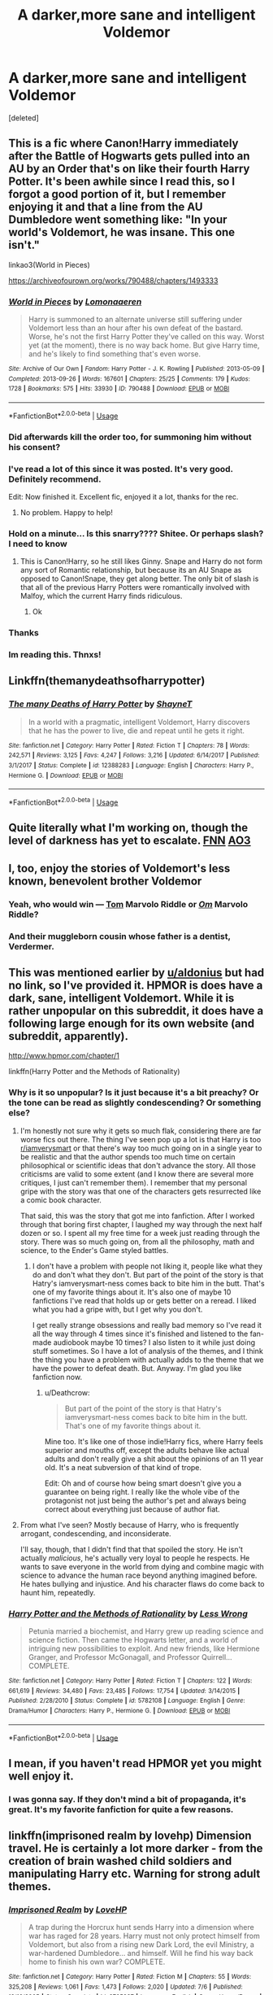 #+TITLE: A darker,more sane and intelligent Voldemor

* A darker,more sane and intelligent Voldemor
:PROPERTIES:
:Score: 34
:DateUnix: 1543408092.0
:DateShort: 2018-Nov-28
:FlairText: Request
:END:
[deleted]


** This is a fic where Canon!Harry immediately after the Battle of Hogwarts gets pulled into an AU by an Order that's on like their fourth Harry Potter. It's been awhile since I read this, so I forgot a good portion of it, but I remember enjoying it and that a line from the AU Dumbledore went something like: "In your world's Voldemort, he was insane. This one isn't."

linkao3(World in Pieces)

[[https://archiveofourown.org/works/790488/chapters/1493333]]
:PROPERTIES:
:Author: Efficient_Assistant
:Score: 25
:DateUnix: 1543409322.0
:DateShort: 2018-Nov-28
:END:

*** [[https://archiveofourown.org/works/790488][*/World in Pieces/*]] by [[https://www.archiveofourown.org/users/Lomonaaeren/pseuds/Lomonaaeren][/Lomonaaeren/]]

#+begin_quote
  Harry is summoned to an alternate universe still suffering under Voldemort less than an hour after his own defeat of the bastard. Worse, he's not the first Harry Potter they've called on this way. Worst yet (at the moment), there is no way back home. But give Harry time, and he's likely to find something that's even worse.
#+end_quote

^{/Site/:} ^{Archive} ^{of} ^{Our} ^{Own} ^{*|*} ^{/Fandom/:} ^{Harry} ^{Potter} ^{-} ^{J.} ^{K.} ^{Rowling} ^{*|*} ^{/Published/:} ^{2013-05-09} ^{*|*} ^{/Completed/:} ^{2013-09-26} ^{*|*} ^{/Words/:} ^{167601} ^{*|*} ^{/Chapters/:} ^{25/25} ^{*|*} ^{/Comments/:} ^{179} ^{*|*} ^{/Kudos/:} ^{1728} ^{*|*} ^{/Bookmarks/:} ^{575} ^{*|*} ^{/Hits/:} ^{33930} ^{*|*} ^{/ID/:} ^{790488} ^{*|*} ^{/Download/:} ^{[[https://archiveofourown.org/downloads/Lo/Lomonaaeren/790488/World%20in%20Pieces.epub?updated_at=1498972038][EPUB]]} ^{or} ^{[[https://archiveofourown.org/downloads/Lo/Lomonaaeren/790488/World%20in%20Pieces.mobi?updated_at=1498972038][MOBI]]}

--------------

*FanfictionBot*^{2.0.0-beta} | [[https://github.com/tusing/reddit-ffn-bot/wiki/Usage][Usage]]
:PROPERTIES:
:Author: FanfictionBot
:Score: 6
:DateUnix: 1543409345.0
:DateShort: 2018-Nov-28
:END:


*** Did afterwards kill the order too, for summoning him without his consent?
:PROPERTIES:
:Author: NewDarkAgesAhead
:Score: 5
:DateUnix: 1543425452.0
:DateShort: 2018-Nov-28
:END:


*** I've read a lot of this since it was posted. It's very good. Definitely recommend.

Edit: Now finished it. Excellent fic, enjoyed it a lot, thanks for the rec.
:PROPERTIES:
:Author: MastrWalkrOfSky
:Score: 3
:DateUnix: 1543436530.0
:DateShort: 2018-Nov-28
:END:

**** No problem. Happy to help!
:PROPERTIES:
:Author: Efficient_Assistant
:Score: 1
:DateUnix: 1544699755.0
:DateShort: 2018-Dec-13
:END:


*** Hold on a minute... Is this snarry???? Shitee. Or perhaps slash? I need to know
:PROPERTIES:
:Author: Mudbloodpride
:Score: 4
:DateUnix: 1543438583.0
:DateShort: 2018-Nov-29
:END:

**** This is Canon!Harry, so he still likes Ginny. Snape and Harry do not form any sort of Romantic relationship, but because its an AU Snape as opposed to Canon!Snape, they get along better. The only bit of slash is that all of the previous Harry Potters were romantically involved with Malfoy, which the current Harry finds ridiculous.
:PROPERTIES:
:Author: Efficient_Assistant
:Score: 9
:DateUnix: 1543442890.0
:DateShort: 2018-Nov-29
:END:

***** Ok
:PROPERTIES:
:Author: Mudbloodpride
:Score: 1
:DateUnix: 1543447098.0
:DateShort: 2018-Nov-29
:END:


*** Thanks
:PROPERTIES:
:Author: Mudbloodpride
:Score: 1
:DateUnix: 1543410692.0
:DateShort: 2018-Nov-28
:END:


*** Im reading this. Thnxs!
:PROPERTIES:
:Author: LoudVolume
:Score: 1
:DateUnix: 1543418810.0
:DateShort: 2018-Nov-28
:END:


** Linkffn(themanydeathsofharrypotter)
:PROPERTIES:
:Author: Mudbloodpride
:Score: 13
:DateUnix: 1543408146.0
:DateShort: 2018-Nov-28
:END:

*** [[https://www.fanfiction.net/s/12388283/1/][*/The many Deaths of Harry Potter/*]] by [[https://www.fanfiction.net/u/1541014/ShayneT][/ShayneT/]]

#+begin_quote
  In a world with a pragmatic, intelligent Voldemort, Harry discovers that he has the power to live, die and repeat until he gets it right.
#+end_quote

^{/Site/:} ^{fanfiction.net} ^{*|*} ^{/Category/:} ^{Harry} ^{Potter} ^{*|*} ^{/Rated/:} ^{Fiction} ^{T} ^{*|*} ^{/Chapters/:} ^{78} ^{*|*} ^{/Words/:} ^{242,571} ^{*|*} ^{/Reviews/:} ^{3,125} ^{*|*} ^{/Favs/:} ^{4,247} ^{*|*} ^{/Follows/:} ^{3,216} ^{*|*} ^{/Updated/:} ^{6/14/2017} ^{*|*} ^{/Published/:} ^{3/1/2017} ^{*|*} ^{/Status/:} ^{Complete} ^{*|*} ^{/id/:} ^{12388283} ^{*|*} ^{/Language/:} ^{English} ^{*|*} ^{/Characters/:} ^{Harry} ^{P.,} ^{Hermione} ^{G.} ^{*|*} ^{/Download/:} ^{[[http://www.ff2ebook.com/old/ffn-bot/index.php?id=12388283&source=ff&filetype=epub][EPUB]]} ^{or} ^{[[http://www.ff2ebook.com/old/ffn-bot/index.php?id=12388283&source=ff&filetype=mobi][MOBI]]}

--------------

*FanfictionBot*^{2.0.0-beta} | [[https://github.com/tusing/reddit-ffn-bot/wiki/Usage][Usage]]
:PROPERTIES:
:Author: FanfictionBot
:Score: 2
:DateUnix: 1543408202.0
:DateShort: 2018-Nov-28
:END:


** Quite literally what I'm working on, though the level of darkness has yet to escalate. [[https://m.fanfiction.net/s/13088810/1/Carpe-Noctem][FNN]] [[https://archiveofourown.org/works/16480832/chapters/38596670][AO3]]
:PROPERTIES:
:Author: espionage_is_whatido
:Score: 13
:DateUnix: 1543415438.0
:DateShort: 2018-Nov-28
:END:


** I, too, enjoy the stories of Voldemort's less known, benevolent brother Voldemor
:PROPERTIES:
:Author: IntenseGenius
:Score: 45
:DateUnix: 1543409205.0
:DateShort: 2018-Nov-28
:END:

*** Yeah, who would win --- [[https://i.imgur.com/r37iFQY.jpg][Tom]] Marvolo Riddle or /[[https://i.imgur.com/6az1LUvg.jpg][Om]]/ Marvolo Riddle?
:PROPERTIES:
:Author: NewDarkAgesAhead
:Score: 20
:DateUnix: 1543425342.0
:DateShort: 2018-Nov-28
:END:


*** And their muggleborn cousin whose father is a dentist, Verdermer.
:PROPERTIES:
:Author: ForumWarrior
:Score: 12
:DateUnix: 1543421385.0
:DateShort: 2018-Nov-28
:END:


** This was mentioned earlier by [[/u/aldonius][u/aldonius]] but had no link, so I've provided it. HPMOR is does have a dark, sane, intelligent Voldemort. While it is rather unpopular on this subreddit, it does have a following large enough for its own website (and subreddit, apparently).

[[http://www.hpmor.com/chapter/1]]

linkffn(Harry Potter and the Methods of Rationality)
:PROPERTIES:
:Author: Efficient_Assistant
:Score: 9
:DateUnix: 1543444709.0
:DateShort: 2018-Nov-29
:END:

*** Why is it so unpopular? Is it just because it's a bit preachy? Or the tone can be read as slightly condescending? Or something else?
:PROPERTIES:
:Author: fludduck
:Score: 4
:DateUnix: 1543448046.0
:DateShort: 2018-Nov-29
:END:

**** I'm honestly not sure why it gets so much flak, considering there are far worse fics out there. The thing I've seen pop up a lot is that Harry is too [[/r/iamverysmart][r/iamverysmart]] or that there's way too much going on in a single year to be realistic and that the author spends too much time on certain philosophical or scientific ideas that don't advance the story. All those criticisms are valid to some extent (and I know there are several more critiques, I just can't remember them). I remember that my personal gripe with the story was that one of the characters gets resurrected like a comic book character.

That said, this was the story that got me into fanfiction. After I worked through that boring first chapter, I laughed my way through the next half dozen or so. I spent all my free time for a week just reading through the story. There was so much going on, from all the philosophy, math and science, to the Ender's Game styled battles.
:PROPERTIES:
:Author: Efficient_Assistant
:Score: 10
:DateUnix: 1543453359.0
:DateShort: 2018-Nov-29
:END:

***** I don't have a problem with people not liking it, people like what they do and don't what they don't. But part of the point of the story is that Hatry's iamverysmart-ness comes back to bite him in the butt. That's one of my favorite things about it. It's also one of maybe 10 fanfictions I've read that holds up or gets better on a reread. I liked what you had a gripe with, but I get why you don't.

I get really strange obsessions and really bad memory so I've read it all the way through 4 times since it's finished and listened to the fan-made audiobook maybe 10 times? I also listen to it while just doing stuff sometimes. So I have a lot of analysis of the themes, and I think the thing you have a problem with actually adds to the theme that we have the power to defeat death. But. Anyway. I'm glad you like fanfiction now.
:PROPERTIES:
:Author: fludduck
:Score: 6
:DateUnix: 1543453903.0
:DateShort: 2018-Nov-29
:END:

****** u/Deathcrow:
#+begin_quote
  But part of the point of the story is that Hatry's iamverysmart-ness comes back to bite him in the butt. That's one of my favorite things about it.
#+end_quote

Mine too. It's like one of those indie!Harry fics, where Harry feels superior and mouths off, except the adults behave like actual adults and don't really give a shit about the opinions of an 11 year old. It's a neat subversion of that kind of trope.

Edit: Oh and of course how being smart doesn't give you a guarantee on being right. I really like the whole vibe of the protagonist not just being the author's pet and always being correct about everything just because of author fiat.
:PROPERTIES:
:Author: Deathcrow
:Score: 6
:DateUnix: 1543455865.0
:DateShort: 2018-Nov-29
:END:


**** From what I've seen? Mostly because of Harry, who is frequently arrogant, condescending, and inconsiderate.

I'll say, though, that I didn't find that that spoiled the story. He isn't actually /malicious/, he's actually very loyal to people he respects. He wants to save everyone in the world from dying and combine magic with science to advance the human race beyond anything imagined before. He hates bullying and injustice. And his character flaws do come back to haunt him, repeatedly.
:PROPERTIES:
:Author: thrawnca
:Score: 9
:DateUnix: 1543451531.0
:DateShort: 2018-Nov-29
:END:


*** [[https://www.fanfiction.net/s/5782108/1/][*/Harry Potter and the Methods of Rationality/*]] by [[https://www.fanfiction.net/u/2269863/Less-Wrong][/Less Wrong/]]

#+begin_quote
  Petunia married a biochemist, and Harry grew up reading science and science fiction. Then came the Hogwarts letter, and a world of intriguing new possibilities to exploit. And new friends, like Hermione Granger, and Professor McGonagall, and Professor Quirrell... COMPLETE.
#+end_quote

^{/Site/:} ^{fanfiction.net} ^{*|*} ^{/Category/:} ^{Harry} ^{Potter} ^{*|*} ^{/Rated/:} ^{Fiction} ^{T} ^{*|*} ^{/Chapters/:} ^{122} ^{*|*} ^{/Words/:} ^{661,619} ^{*|*} ^{/Reviews/:} ^{34,480} ^{*|*} ^{/Favs/:} ^{23,485} ^{*|*} ^{/Follows/:} ^{17,754} ^{*|*} ^{/Updated/:} ^{3/14/2015} ^{*|*} ^{/Published/:} ^{2/28/2010} ^{*|*} ^{/Status/:} ^{Complete} ^{*|*} ^{/id/:} ^{5782108} ^{*|*} ^{/Language/:} ^{English} ^{*|*} ^{/Genre/:} ^{Drama/Humor} ^{*|*} ^{/Characters/:} ^{Harry} ^{P.,} ^{Hermione} ^{G.} ^{*|*} ^{/Download/:} ^{[[http://www.ff2ebook.com/old/ffn-bot/index.php?id=5782108&source=ff&filetype=epub][EPUB]]} ^{or} ^{[[http://www.ff2ebook.com/old/ffn-bot/index.php?id=5782108&source=ff&filetype=mobi][MOBI]]}

--------------

*FanfictionBot*^{2.0.0-beta} | [[https://github.com/tusing/reddit-ffn-bot/wiki/Usage][Usage]]
:PROPERTIES:
:Author: FanfictionBot
:Score: 2
:DateUnix: 1543444721.0
:DateShort: 2018-Nov-29
:END:


** I mean, if you haven't read HPMOR yet you might well enjoy it.
:PROPERTIES:
:Author: aldonius
:Score: 9
:DateUnix: 1543423677.0
:DateShort: 2018-Nov-28
:END:

*** I was gonna say. If they don't mind a bit of propaganda, it's great. It's my favorite fanfiction for quite a few reasons.
:PROPERTIES:
:Author: fludduck
:Score: 3
:DateUnix: 1543447920.0
:DateShort: 2018-Nov-29
:END:


** linkffn(imprisoned realm by lovehp) Dimension travel. He is certainly a lot more darker - from the creation of brain washed child soldiers and manipulating Harry etc. Warning for strong adult themes.
:PROPERTIES:
:Author: ello_arry
:Score: 5
:DateUnix: 1543437086.0
:DateShort: 2018-Nov-29
:END:

*** [[https://www.fanfiction.net/s/2705927/1/][*/Imprisoned Realm/*]] by [[https://www.fanfiction.net/u/245967/LoveHP][/LoveHP/]]

#+begin_quote
  A trap during the Horcrux hunt sends Harry into a dimension where war has raged for 28 years. Harry must not only protect himself from Voldemort, but also from a rising new Dark Lord, the evil Ministry, a war-hardened Dumbledore... and himself. Will he find his way back home to finish his own war? COMPLETE.
#+end_quote

^{/Site/:} ^{fanfiction.net} ^{*|*} ^{/Category/:} ^{Harry} ^{Potter} ^{*|*} ^{/Rated/:} ^{Fiction} ^{M} ^{*|*} ^{/Chapters/:} ^{55} ^{*|*} ^{/Words/:} ^{325,208} ^{*|*} ^{/Reviews/:} ^{1,061} ^{*|*} ^{/Favs/:} ^{1,473} ^{*|*} ^{/Follows/:} ^{2,020} ^{*|*} ^{/Updated/:} ^{7/6} ^{*|*} ^{/Published/:} ^{12/16/2005} ^{*|*} ^{/Status/:} ^{Complete} ^{*|*} ^{/id/:} ^{2705927} ^{*|*} ^{/Language/:} ^{English} ^{*|*} ^{/Genre/:} ^{Horror/Drama} ^{*|*} ^{/Characters/:} ^{Harry} ^{P.,} ^{Lily} ^{Evans} ^{P.,} ^{Severus} ^{S.,} ^{Albus} ^{D.} ^{*|*} ^{/Download/:} ^{[[http://www.ff2ebook.com/old/ffn-bot/index.php?id=2705927&source=ff&filetype=epub][EPUB]]} ^{or} ^{[[http://www.ff2ebook.com/old/ffn-bot/index.php?id=2705927&source=ff&filetype=mobi][MOBI]]}

--------------

*FanfictionBot*^{2.0.0-beta} | [[https://github.com/tusing/reddit-ffn-bot/wiki/Usage][Usage]]
:PROPERTIES:
:Author: FanfictionBot
:Score: 1
:DateUnix: 1543437095.0
:DateShort: 2018-Nov-29
:END:


** Voldemort in my story "Patron" should qualify. He and Dumbledore fought the war like a game of chess- move and countermove, and they had plans that advanced their goals even if they failed. For example, Harry was forced into the tournament as a way to distract Dumbledore from preventing Voldemort's resurrection, to make him lose face at the breach of security, and if Harry died in the sabotaged tournament, that was a bonus.

linkffn(11080542)
:PROPERTIES:
:Author: Starfox5
:Score: 5
:DateUnix: 1543418962.0
:DateShort: 2018-Nov-28
:END:

*** [[https://www.fanfiction.net/s/11080542/1/][*/Patron/*]] by [[https://www.fanfiction.net/u/2548648/Starfox5][/Starfox5/]]

#+begin_quote
  In an Alternate Universe where muggleborns are a tiny minority and stuck as third-class citizens, formally aligning herself with her best friend, the famous boy-who-lived, seemed a good idea. It did a lot to help Hermione's status in the exotic society of a fantastic world so very different from her own. And it allowed both of them to fight for a better life and better Britain.
#+end_quote

^{/Site/:} ^{fanfiction.net} ^{*|*} ^{/Category/:} ^{Harry} ^{Potter} ^{*|*} ^{/Rated/:} ^{Fiction} ^{M} ^{*|*} ^{/Chapters/:} ^{61} ^{*|*} ^{/Words/:} ^{542,678} ^{*|*} ^{/Reviews/:} ^{1,211} ^{*|*} ^{/Favs/:} ^{1,492} ^{*|*} ^{/Follows/:} ^{1,405} ^{*|*} ^{/Updated/:} ^{4/23/2016} ^{*|*} ^{/Published/:} ^{2/28/2015} ^{*|*} ^{/Status/:} ^{Complete} ^{*|*} ^{/id/:} ^{11080542} ^{*|*} ^{/Language/:} ^{English} ^{*|*} ^{/Genre/:} ^{Drama/Romance} ^{*|*} ^{/Characters/:} ^{<Harry} ^{P.,} ^{Hermione} ^{G.>} ^{Albus} ^{D.,} ^{Aberforth} ^{D.} ^{*|*} ^{/Download/:} ^{[[http://www.ff2ebook.com/old/ffn-bot/index.php?id=11080542&source=ff&filetype=epub][EPUB]]} ^{or} ^{[[http://www.ff2ebook.com/old/ffn-bot/index.php?id=11080542&source=ff&filetype=mobi][MOBI]]}

--------------

*FanfictionBot*^{2.0.0-beta} | [[https://github.com/tusing/reddit-ffn-bot/wiki/Usage][Usage]]
:PROPERTIES:
:Author: FanfictionBot
:Score: 2
:DateUnix: 1543419005.0
:DateShort: 2018-Nov-28
:END:


*** Thank you
:PROPERTIES:
:Author: Mudbloodpride
:Score: 2
:DateUnix: 1543435662.0
:DateShort: 2018-Nov-28
:END:


*** I started it recently, and...I gave up before the Year of Discovery rolled around. M rating is for a reason, after all. Got to give you kudos for writing such epics, it just wasn't for me.
:PROPERTIES:
:Author: thrawnca
:Score: 2
:DateUnix: 1543447013.0
:DateShort: 2018-Nov-29
:END:

**** There's no mature sexual stuff in the story. The M rating is for violence. The Year of Discovery is like the Spring Break - a lot of hype, and not as much substance. Teenagers will fantasise about sex, of course, and think and talk about it.
:PROPERTIES:
:Author: Starfox5
:Score: 1
:DateUnix: 1543448635.0
:DateShort: 2018-Nov-29
:END:

***** u/thrawnca:
#+begin_quote
  Teenagers will fantasise about sex, of course, and think and talk about it.
#+end_quote

￼Guess I just got tired of teenagers being teenagers, then :D
:PROPERTIES:
:Author: thrawnca
:Score: 2
:DateUnix: 1543450820.0
:DateShort: 2018-Nov-29
:END:

****** Probably. I noticed that a number of - usually American - readers had trouble accepting that the teenagers in the story weren't chaste Christian angels waiting for marriage.
:PROPERTIES:
:Author: Starfox5
:Score: 2
:DateUnix: 1543451110.0
:DateShort: 2018-Nov-29
:END:

******* Also, nice job of alternate worldbuilding. You've actually got me thinking, we really should have separate terms for AUs based on single or multiple points of divergence, where ideally canon proceeds as normal unless rippled, vs AU that's really reimagining the whole setting. I think that the latter better fits the term "alternate universe".
:PROPERTIES:
:Author: thrawnca
:Score: 3
:DateUnix: 1543451773.0
:DateShort: 2018-Nov-29
:END:

******** I wouldn't call stories with a single point of divergence AUs either. Technically, pretty much every fanfiction story that isn't a canon retelling has a point of divergence.
:PROPERTIES:
:Author: Starfox5
:Score: 2
:DateUnix: 1543452736.0
:DateShort: 2018-Nov-29
:END:

********* Not every single point of divergence fic is an AU, but there are some AU's that are single point of divergence. Like "The Potters don't change secret keepers".

I'd even go so far as to say that the amount of divergences isn't really that important to the question whether something qualifies is an AU or not. AU has more to do with quality of those divergences than quantity. It is useful though to differentiate between single point of divergence, multi divergence and everything-and-anything-is-just-very-different AUs.
:PROPERTIES:
:Author: Deathcrow
:Score: 3
:DateUnix: 1543456219.0
:DateShort: 2018-Nov-29
:END:


********* Counter example: canon compliant stories that fill in the blanks, eg set in Marauder days. They're not retellings, nor AU.

But anyway, my real point is, if you don't classify single point of divergence fics as AU - which I'm ok with - then they should have some distinct name.
:PROPERTIES:
:Author: thrawnca
:Score: 1
:DateUnix: 1543475623.0
:DateShort: 2018-Nov-29
:END:


*** Starfox I could not read your story! :(
:PROPERTIES:
:Score: 1
:DateUnix: 1543447179.0
:DateShort: 2018-Nov-29
:END:

**** Why not?
:PROPERTIES:
:Author: Starfox5
:Score: 2
:DateUnix: 1543448653.0
:DateShort: 2018-Nov-29
:END:

***** Because it was not yes hooking me. :( I am sorry! I just did not feel interest so I stopped trying. :( :( I did TRY to read it!!!
:PROPERTIES:
:Score: 2
:DateUnix: 1543448949.0
:DateShort: 2018-Nov-29
:END:

****** Ah. I thought it was a technical problem, or something that turned you off.
:PROPERTIES:
:Author: Starfox5
:Score: 1
:DateUnix: 1543449048.0
:DateShort: 2018-Nov-29
:END:

******* Hmmm. Well yes I mean I don't like forced magic bonds in fanfics so that is a something that did contribute. :( I am a very strong believer in free will and I hate the idea of unbreakable vows or bindings and stuff. :( So yes your Hermione having a prodding bond to twist her mind is just horrible to me! I mean especially yes because it is pushing her to save Harry's life later? It is kind of terrible that it would force someone to go into danger like that. Also what is the point of saving someone if you're forced into it? It's not selfless. :(
:PROPERTIES:
:Score: 2
:DateUnix: 1543449192.0
:DateShort: 2018-Nov-29
:END:

******** Well, of course, the magical bond is bad - the entire setup, the entire retainer system in the story is a bad thing. The story is about overcoming that unfair unjust system as much as it is about defeating Voldemort.

This is not a story about Hermione happily accepting to remain a third-class citizen as long as she is with Harry. This is a story about Harry and Hermione fighting and defeating both Voldemort and the system.
:PROPERTIES:
:Author: Starfox5
:Score: 2
:DateUnix: 1543449549.0
:DateShort: 2018-Nov-29
:END:

********* Oh. Okay. Yes sorry Starfox I hope I am not sounding mean! :( It just is not the kind of story I could keep reading without getting upset and stuff, it's just so horrible!
:PROPERTIES:
:Score: 2
:DateUnix: 1543449797.0
:DateShort: 2018-Nov-29
:END:

********** Good decision, since Voldemort is up to much worse things in the story.
:PROPERTIES:
:Author: Starfox5
:Score: 1
:DateUnix: 1543450238.0
:DateShort: 2018-Nov-29
:END:

*********** :( :( :( :( I keep all MY Voldemorts at around canon level of actions and plannings.
:PROPERTIES:
:Score: 1
:DateUnix: 1543450406.0
:DateShort: 2018-Nov-29
:END:

************ In canon, he casually pondered murdering a random child in canon, on his way to murdering Harry and his parents. He and his followers murdered children and started a genocide of muggleborns, tortured a teacher to death as evening entertainment, and scared Britain so much, even after his apparent death, they were afraid to say his name. He murdered his own family - both the Riddles and the Gaunts - and committed murder as a teenager and then again and again for his rituals.

It's just that in canon, most of his crimes aren't happening on screen, so to speak.
:PROPERTIES:
:Author: Starfox5
:Score: 1
:DateUnix: 1543450959.0
:DateShort: 2018-Nov-29
:END:

************* Yes I know what he did, and that is what I mean Starfox. :)
:PROPERTIES:
:Score: 1
:DateUnix: 1543452381.0
:DateShort: 2018-Nov-29
:END:

************** I meant, I don't think I did have him do anything worse than in canon. Just that more things happened on-screen.
:PROPERTIES:
:Author: Starfox5
:Score: 1
:DateUnix: 1543477010.0
:DateShort: 2018-Nov-29
:END:

*************** Yes Starfox that's what I meant! I don't really have his stuff happen "on screen," like how canon doesn't really. :)
:PROPERTIES:
:Score: 1
:DateUnix: 1543478022.0
:DateShort: 2018-Nov-29
:END:
